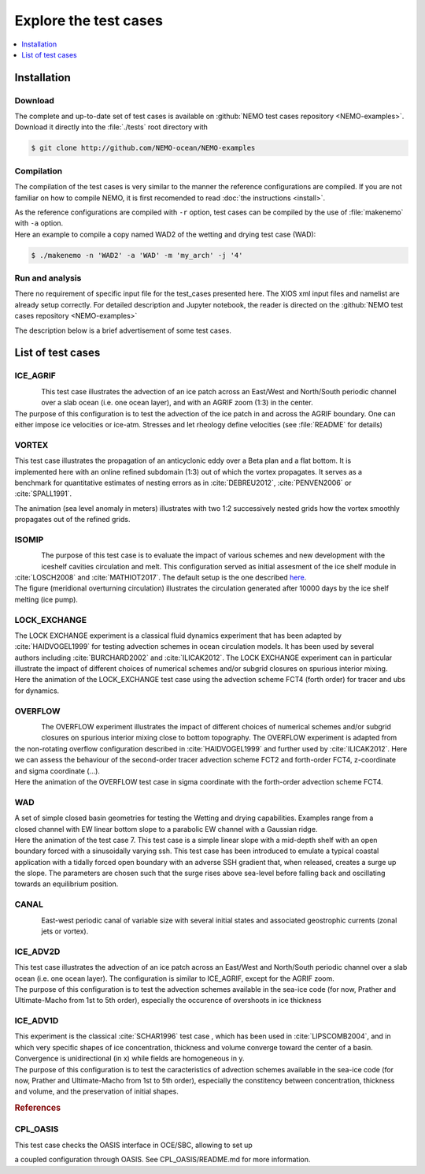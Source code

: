 **********************
Explore the test cases
**********************

.. todo::

   CANAL animated gif is missing

.. contents::
   :local:
   :depth: 1

Installation
============

Download
--------

| The complete and up-to-date set of test cases is available on
  :github:`NEMO test cases repository <NEMO-examples>`.
| Download it directly into the :file:`./tests` root directory with

.. code-block:: console

   $ git clone http://github.com/NEMO-ocean/NEMO-examples

Compilation
-----------

The compilation of the test cases is very similar to
the manner the reference configurations are compiled.
If you are not familiar on how to compile NEMO,
it is first recomended to read :doc:`the instructions <install>`.

| As the reference configurations are compiled with ``-r`` option,
  test cases can be compiled by the use of :file:`makenemo` with ``-a`` option.
| Here an example to compile a copy named WAD2 of the wetting and drying test case (WAD):

.. code-block:: console

   $ ./makenemo -n 'WAD2' -a 'WAD' -m 'my_arch' -j '4'

Run and analysis
----------------

There no requirement of specific input file for the test_cases presented here.
The XIOS xml input files and namelist are already setup correctly.
For detailed description and Jupyter notebook, the reader is directed on
the :github:`NEMO test cases repository <NEMO-examples>`

The description below is a brief advertisement of some test cases.

List of test cases
==================

ICE_AGRIF
---------

.. figure:: _static/ICE_AGRIF_UDIAG_43days_UM5.gif
   :width: 200px
   :align: left

   ..

| This test case illustrates the advection of an ice patch across
  an East/West and North/South periodic channel over a slab ocean (i.e. one ocean layer),
  and with an AGRIF zoom (1:3) in the center.
| The purpose of this configuration is to
  test the advection of the ice patch in and across the AGRIF boundary.
  One can either impose ice velocities or ice-atm.
  Stresses and let rheology define velocities (see :file:`README` for details)

VORTEX
------

.. figure:: _static/VORTEX_anim.gif
   :width: 200px
   :align: right

   ..

This test case illustrates the propagation of an anticyclonic eddy over a Beta plan and a flat bottom.
It is implemented here with an online refined subdomain (1:3) out of which the vortex propagates.
It serves as a benchmark for quantitative estimates of nesting errors as in :cite:`DEBREU2012`,
:cite:`PENVEN2006` or :cite:`SPALL1991`.

The animation (sea level anomaly in meters) illustrates with
two 1:2 successively nested grids how the vortex smoothly propagates out of the refined grids.

ISOMIP
------

.. figure:: _static/ISOMIP_moc.png
   :width: 200px
   :align: left

   ..

| The purpose of this test case is to evaluate the impact of various schemes and new development with
  the iceshelf cavities circulation and melt.
  This configuration served as initial assesment of the ice shelf module in :cite:`LOSCH2008` and
  :cite:`MATHIOT2017`.
  The default setup is the one described |ISOMIP|_.
| The figure (meridional overturning circulation) illustrates
  the circulation generated after 10000 days by the ice shelf melting (ice pump).

.. |ISOMIP| replace:: here

LOCK_EXCHANGE
-------------

.. figure:: _static/LOCK-FCT4_flux_ubs.gif
   :width: 200px
   :align: right

   ..

| The LOCK EXCHANGE experiment is a classical fluid dynamics experiment that has been adapted
  by :cite:`HAIDVOGEL1999` for testing advection schemes in ocean circulation models.
  It has been used by several authors including :cite:`BURCHARD2002` and :cite:`ILICAK2012`.
  The LOCK EXCHANGE experiment can in particular illustrate
  the impact of different choices of numerical schemes and/or subgrid closures on
  spurious interior mixing.
| Here the animation of the LOCK_EXCHANGE test case using
  the advection scheme FCT4 (forth order) for tracer and ubs for dynamics.

OVERFLOW
--------

.. figure:: _static/OVF-sco_FCT4_flux_cen-ahm1000.gif
   :width: 200px
   :align: left

   ..

| The OVERFLOW experiment illustrates the impact of different choices of numerical schemes and/or
  subgrid closures on spurious interior mixing close to bottom topography.
  The OVERFLOW experiment is adapted from the non-rotating overflow configuration described in
  :cite:`HAIDVOGEL1999` and further used by :cite:`ILICAK2012`.
  Here we can assess the behaviour of the second-order tracer advection scheme FCT2 and
  forth-order FCT4, z-coordinate and sigma coordinate (...).
| Here the animation of the OVERFLOW test case in sigma coordinate with
  the forth-order advection scheme FCT4.

WAD
---

.. figure:: _static/wad_testcase_7.gif
   :width: 200px
   :align: right

   ..

| A set of simple closed basin geometries for testing the Wetting and drying capabilities.
  Examples range from a closed channel with EW linear bottom slope to
  a parabolic EW channel with a Gaussian ridge.
| Here the animation of the test case 7.
  This test case is a simple linear slope with a mid-depth shelf with
  an open boundary forced with a sinusoidally varying ssh.
  This test case has been introduced to emulate a typical coastal application with
  a tidally forced open boundary with an adverse SSH gradient that,
  when released, creates a surge up the slope.
  The parameters are chosen such that
  the surge rises above sea-level before falling back and oscillating towards an equilibrium position.

CANAL
-----

.. figure:: _static/CANAL_image.gif
   :width: 200px
   :align: left

   ..

East-west periodic canal of variable size with several initial states and
associated geostrophic currents (zonal jets or vortex).

ICE_ADV2D
---------

| This test case illustrates the advection of an ice patch across
  an East/West and North/South periodic channel over a slab ocean (i.e. one ocean layer).
  The configuration is similar to ICE_AGRIF, except for the AGRIF zoom.
| The purpose of this configuration is to test the advection schemes available in the sea-ice code
  (for now, Prather and Ultimate-Macho from 1st to 5th order),
  especially the occurence of overshoots in ice thickness

ICE_ADV1D
---------

| This experiment is the classical :cite:`SCHAR1996` test case ,
  which has been used in :cite:`LIPSCOMB2004`, and in which very specific shapes of ice concentration,
  thickness and volume converge toward the center of a basin.
  Convergence is unidirectional (in x) while fields are homogeneous in y.
| The purpose of this configuration is to
  test the caracteristics of advection schemes available in the sea-ice code
  (for now, Prather and Ultimate-Macho from 1st to 5th order),
  especially the constitency between concentration, thickness and volume,
  and the preservation of initial shapes.

.. rubric:: References

.. bibliography:: tests.bib
   :all:
   :style: unsrt
   :labelprefix: T

CPL_OASIS
---------
| This test case checks the OASIS interface in OCE/SBC, allowing to set up 
a coupled configuration through OASIS. See CPL_OASIS/README.md for more information.
